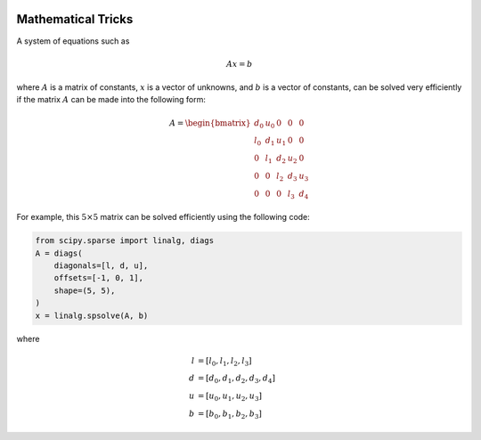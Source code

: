 .. image:: column_diagram.png
    :width: 600

.. image:: stage_balance_diagram.png
    :width: 400


Mathematical Tricks
===================
A system of equations such as

.. math::

    Ax=b

where :math:`A` is a matrix of constants,
:math:`x` is a vector of unknowns,
and :math:`b` is a vector of constants,
can be solved very efficiently if the matrix
:math:`A` can be made into the following form:

.. math::

    A = \begin{bmatrix}
        d_0 & u_0 & 0 & 0 & 0  \\
        l_0 & d_1 & u_1 & 0 & 0 \\
        0 & l_1 & d_2 & u_2 & 0  \\
        0 & 0 & l_2 & d_3 & u_3  \\
        0 & 0 &  0 & l_3 & d_4
    \end{bmatrix}

For example, this :math:`5\times5` matrix can be solved
efficiently using the following code:

.. code-block:: python

    from scipy.sparse import linalg, diags
    A = diags(
        diagonals=[l, d, u],
        offsets=[-1, 0, 1],
        shape=(5, 5),
    )
    x = linalg.spsolve(A, b)


where

.. math::

    \begin{align}
        l &= [l_0, l_1, l_2, l_3] \\
        d &= [d_0, d_1, d_2, d_3, d_4] \\
        u &= [u_0, u_1, u_2, u_3] \\
        b &= [b_0, b_1, b_2, b_3]
    \end{align}
